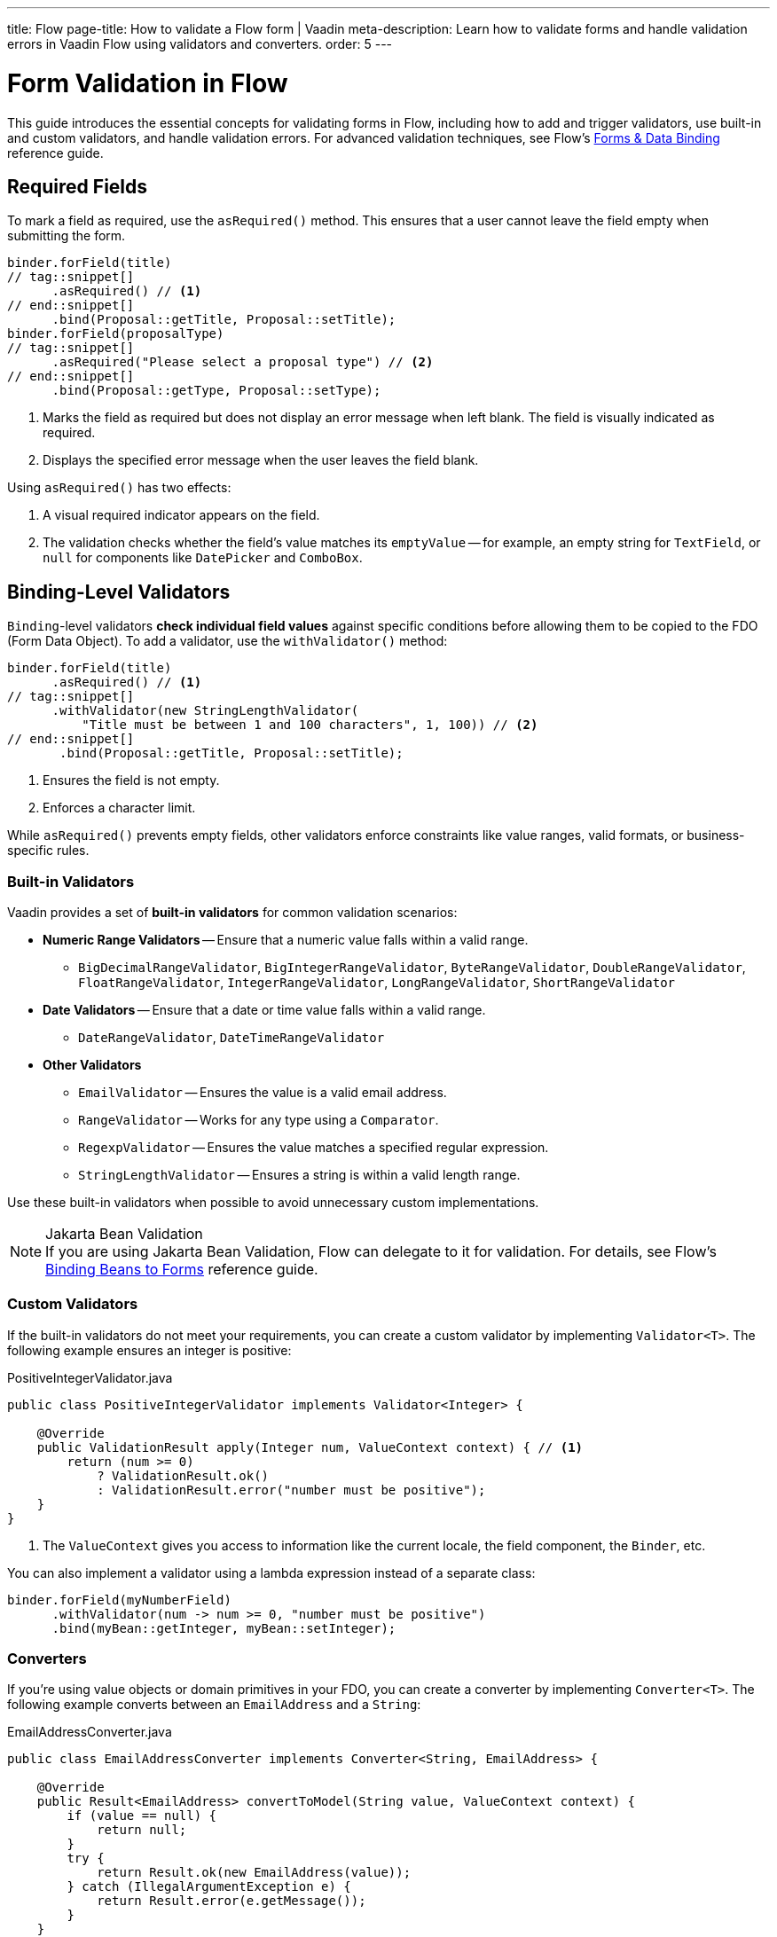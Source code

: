 ---
title: Flow
page-title: How to validate a Flow form | Vaadin
meta-description: Learn how to validate forms and handle validation errors in Vaadin Flow using validators and converters.
order: 5
---


= Form Validation in Flow
:toclevels: 2

This guide introduces the essential concepts for validating forms in Flow, including how to add and trigger validators, use built-in and custom validators, and handle validation errors. For advanced validation techniques, see Flow's <<{articles}/flow/binding-data#,Forms & Data Binding>> reference guide.


== Required Fields

To mark a field as required, use the [methodname]`asRequired()` method. This ensures that a user cannot leave the field empty when submitting the form.

[source,java]
----
binder.forField(title)
// tag::snippet[]
      .asRequired() // <1>
// end::snippet[]
      .bind(Proposal::getTitle, Proposal::setTitle);
binder.forField(proposalType)
// tag::snippet[]
      .asRequired("Please select a proposal type") // <2>
// end::snippet[]
      .bind(Proposal::getType, Proposal::setType);
----
<1> Marks the field as required but does not display an error message when left blank. The field is visually indicated as required.
<2> Displays the specified error message when the user leaves the field blank.

Using `asRequired()` has two effects:

1. A visual required indicator appears on the field.
2. The validation checks whether the field's value matches its `emptyValue` -- for example, an empty string for `TextField`, or `null` for components like `DatePicker` and `ComboBox`.


== Binding-Level Validators

`Binding`-level validators *check individual field values* against specific conditions before allowing them to be copied to the FDO (Form Data Object). To add a validator, use the `withValidator()` method:

[source,java]
----
binder.forField(title)
      .asRequired() // <1>
// tag::snippet[]
      .withValidator(new StringLengthValidator(
          "Title must be between 1 and 100 characters", 1, 100)) // <2>
// end::snippet[]
       .bind(Proposal::getTitle, Proposal::setTitle);
----
<1> Ensures the field is not empty.
<2> Enforces a character limit.

While `asRequired()` prevents empty fields, other validators enforce constraints like value ranges, valid formats, or business-specific rules.


=== Built-in Validators

Vaadin provides a set of *built-in validators* for common validation scenarios:

* *Numeric Range Validators* -- Ensure that a numeric value falls within a valid range.
  - `BigDecimalRangeValidator`, `BigIntegerRangeValidator`, `ByteRangeValidator`, `DoubleRangeValidator`, `FloatRangeValidator`, `IntegerRangeValidator`, `LongRangeValidator`, `ShortRangeValidator`
  
* *Date Validators* -- Ensure that a date or time value falls within a valid range.
  - `DateRangeValidator`, `DateTimeRangeValidator`

* *Other Validators*
  - `EmailValidator` -- Ensures the value is a valid email address.
  - `RangeValidator` -- Works for any type using a `Comparator`.
  - `RegexpValidator` -- Ensures the value matches a specified regular expression.
  - `StringLengthValidator` -- Ensures a string is within a valid length range.

Use these built-in validators when possible to avoid unnecessary custom implementations.

.Jakarta Bean Validation
[NOTE]
If you are using Jakarta Bean Validation, Flow can delegate to it for validation. For details, see Flow's <<{articles}/flow/binding-data/components-binder-beans#using-jsr-303-bean-validation,Binding Beans to Forms>> reference guide.

=== Custom Validators

If the built-in validators do not meet your requirements, you can create a custom validator by implementing [interfacename]`Validator<T>`. The following example ensures an integer is positive:

.PositiveIntegerValidator.java
[source,java]
----
public class PositiveIntegerValidator implements Validator<Integer> {

    @Override
    public ValidationResult apply(Integer num, ValueContext context) { // <1>
        return (num >= 0)
            ? ValidationResult.ok()
            : ValidationResult.error("number must be positive");
    }
}
----
<1> The `ValueContext` gives you access to information like the current locale, the field component, the `Binder`, etc.

You can also implement a validator using a lambda expression instead of a separate class:

[source,java]
----
binder.forField(myNumberField)
      .withValidator(num -> num >= 0, "number must be positive")
      .bind(myBean::getInteger, myBean::setInteger);
----


=== Converters

If you're using value objects or domain primitives in your FDO, you can create a converter by implementing [interfacename]`Converter<T>`. The following example converts between an [clasname]`EmailAddress` and a [classname]`String`:

.EmailAddressConverter.java
[source,java]
----
public class EmailAddressConverter implements Converter<String, EmailAddress> {

    @Override
    public Result<EmailAddress> convertToModel(String value, ValueContext context) {
        if (value == null) {
            return null;
        }
        try {
            return Result.ok(new EmailAddress(value));
        } catch (IllegalArgumentException e) {
            return Result.error(e.getMessage());
        }
    }

    @Override
    public String convertToPresentation(EmailAddress emailAddress, 
                                        ValueContext context) {
        return emailAddress == null ? null : emailAddress.toString();
    }
}
----

You'd use it with `Binder` like this:

[source,java]
----
binder.forField(myEmailAddress)
      .withConverter(new EmailAddressConverter())
      .bind(myBean::getEmail, myBean::setEmail);
----

Converters implicitly perform validation. For instance, if the `EmailAddress` constructor throws an exception, `Binder` shows the error message as a validation message.

You can add validators after the converter as well. For example, if you need to validate that an email address has not been used already, you could do something like this:

[source,java]
----
binder.forField(myEmailAddress)
      .withConverter(new EmailAddressConverter())
      .withValidator(emailValidationService::notAlreadyInUse, 
          "The email address is already in use")
      .bind(myBean::getEmail, myBean::setEmail);
----

For more information about domain primitives, see the <<{articles}/building-apps/deep-dives/application-layer/domain-primitives#,Domain Primitives>> deep dive.

// TODO Write about chained validators, i.e. two validators that depend on each other. When one changes, it should trigger the other and vice versa.


== Default Validators

Some fields include *default validators* that enforce constraints directly within the component. These validators improve UX by preventing invalid input before submission.

For example, `DatePicker` has built-in min and max constraints. If a user selects a date outside the range, the field automatically becomes invalid.

[source,java]
----
myDatePicker.setMin(LocalDate.now());
----

To disable all default validators in a `Binder`:

[source,java]
----
binder.setDefaultValidatorsEnabled(false);
----

To disable validation for a specific field:

[source,java]
----
binder.forField(myDatePicker)
      .withDefaultValidator(false)
      .bind(MyBean::getDate, MyBean::setDate);
----


== Binder-Level Validators

Unlike `Binding`-level validators, which validate individual fields, `Binder`-level validators *validate the entire FDO* after all fields have been processed.

The following example ensures that the start date is not after the end date:

[source,java]
----
binder.withValidator((bean, valueContext) -> {
    if (bean.getStartDate() != null && bean.getEndDate() != null 
            && bean.getStartDate().isAfter(bean.getEndDate())) {
        return ValidationResult.error("Start date cannot be after end date");
    }
    return ValidationResult.ok();
});
----


== Triggering Validation

Validation can be *triggered automatically* or *programmatically*.

`Binding`-level validators are always triggered whenever a field value changes.

`Binder`-level validators are triggered differently depending on whether the form is operating in *buffered mode* or *write-through mode*:

* *Buffered mode*: Validators are only triggered when calling `writeBean()` or `writeRecord()`.
* *Write-through mode*: Validators are triggered whenever a field value changes.

[NOTE]
When validating the FDO, `Binder` first writes the change to the FDO, then runs the validators. If any validator fails, `Binder` reverts the change. Any extra business logic in the setters of the FDO must consider this.

You can also trigger validation without writing to the FDO:

* `isValid()` -- Checks all validators but does not update the UI.
* `validate()` -- Checks all validators and updates the UI if needed.


[IMPORTANT]
If you have `Binder`-level validators, these methods only work in *write-through mode*.


== Handling Validation Errors

By default, `Binding`-level validation errors are displayed next to the corresponding input fields.

For `Binder`-level validation errors, which do not belong to a specific field, you can use a *status label* to display error messages:

[source,java]
----
var beanValidationErrors = new Div();
beanValidationErrors.addClassName(LumoUtility.TextColor.ERROR);

binder.setStatusLabel(beanValidationErrors);
----

This ensures that validation messages are displayed appropriately, whenever they originate from `Binding`-level validation or `Binder`-level validation.


//== Try It

//- TODO Write a tutorial here